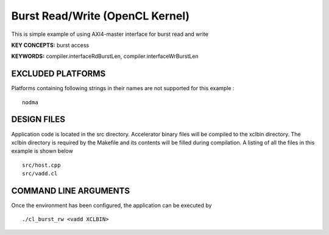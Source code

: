 Burst Read/Write (OpenCL Kernel)
================================

This is simple example of using AXI4-master interface for burst read and write

**KEY CONCEPTS:** burst access

**KEYWORDS:** compiler.interfaceRdBurstLen, compiler.interfaceWrBurstLen

EXCLUDED PLATFORMS
------------------

Platforms containing following strings in their names are not supported for this example :

::

   nodma

DESIGN FILES
------------

Application code is located in the src directory. Accelerator binary files will be compiled to the xclbin directory. The xclbin directory is required by the Makefile and its contents will be filled during compilation. A listing of all the files in this example is shown below

::

   src/host.cpp
   src/vadd.cl
   
COMMAND LINE ARGUMENTS
----------------------

Once the environment has been configured, the application can be executed by

::

   ./cl_burst_rw <vadd XCLBIN>

